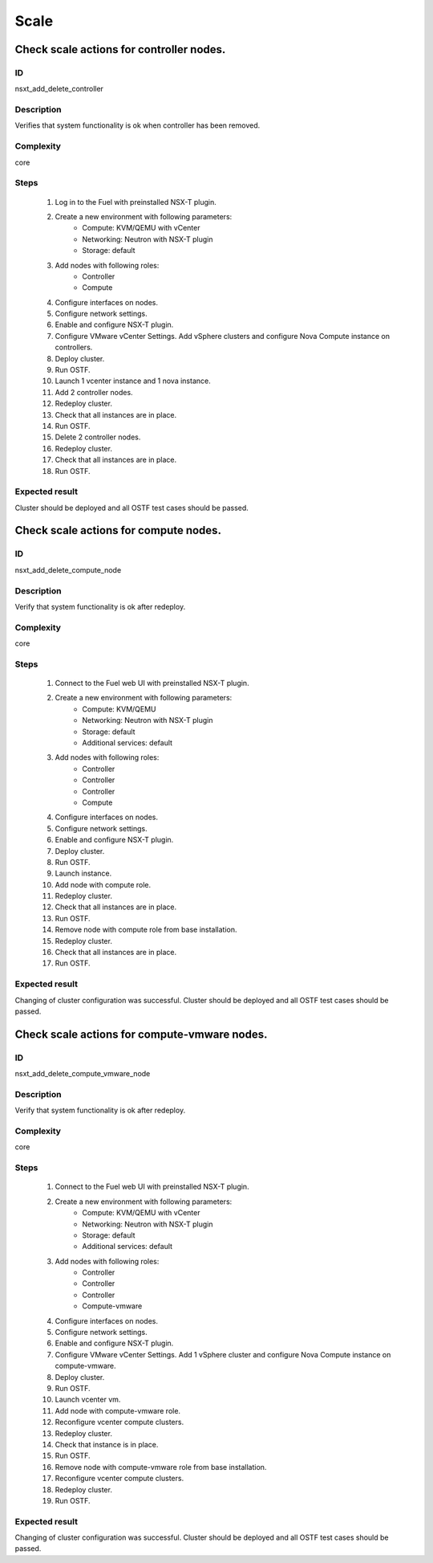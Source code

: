Scale
=====


Check scale actions for controller nodes.
-----------------------------------------


ID
##

nsxt_add_delete_controller


Description
###########

Verifies that system functionality is ok when controller has been removed.


Complexity
##########

core


Steps
#####

    1. Log in to the Fuel with preinstalled NSX-T plugin.
    2. Create a new environment with following parameters:
        * Compute: KVM/QEMU with vCenter
        * Networking: Neutron with NSX-T plugin
        * Storage: default
    3. Add nodes with following roles:
        * Controller
        * Compute
    4. Configure interfaces on nodes.
    5. Configure network settings.
    6. Enable and configure NSX-T plugin.
    7. Configure VMware vCenter Settings. Add vSphere clusters and configure Nova Compute instance on controllers.
    8. Deploy cluster.
    9. Run OSTF.
    10. Launch 1 vcenter instance and 1 nova instance.
    11. Add 2 controller nodes.
    12. Redeploy cluster.
    13. Check that all instances are in place.
    14. Run OSTF.
    15. Delete 2 controller nodes.
    16. Redeploy cluster.
    17. Check that all instances are in place.
    18. Run OSTF.


Expected result
###############

Cluster should be deployed and all OSTF test cases should be passed.


Check scale actions for compute nodes.
--------------------------------------


ID
##

nsxt_add_delete_compute_node


Description
###########

Verify that system functionality is ok after redeploy.


Complexity
##########

core


Steps
#####

    1. Connect to the Fuel web UI with preinstalled NSX-T plugin.
    2. Create a new environment with following parameters:
        * Compute: KVM/QEMU
        * Networking: Neutron with NSX-T plugin
        * Storage: default
        * Additional services: default
    3. Add nodes with following roles:
        * Controller
        * Controller
        * Controller
        * Compute
    4. Configure interfaces on nodes.
    5. Configure network settings.
    6. Enable and configure NSX-T plugin.
    7. Deploy cluster.
    8. Run OSTF.
    9. Launch instance.
    10. Add node with compute role.
    11. Redeploy cluster.
    12. Check that all instances are in place.
    13. Run OSTF.
    14. Remove node with compute role from base installation.
    15. Redeploy cluster.
    16. Check that all instances are in place.
    17. Run OSTF.


Expected result
###############

Changing of cluster configuration was successful. Cluster should be deployed and all OSTF test cases should be passed.


Check scale actions for compute-vmware nodes.
---------------------------------------------


ID
##

nsxt_add_delete_compute_vmware_node


Description
###########

Verify that system functionality is ok after redeploy.


Complexity
##########

core


Steps
#####

    1. Connect to the Fuel web UI with preinstalled NSX-T plugin.
    2. Create a new environment with following parameters:
        * Compute: KVM/QEMU with vCenter
        * Networking: Neutron with NSX-T plugin
        * Storage: default
        * Additional services: default
    3. Add nodes with following roles:
        * Controller
        * Controller
        * Controller
        * Compute-vmware
    4. Configure interfaces on nodes.
    5. Configure network settings.
    6. Enable and configure NSX-T plugin.
    7. Configure VMware vCenter Settings. Add 1 vSphere cluster and configure Nova Compute instance on compute-vmware.
    8. Deploy cluster.
    9. Run OSTF.
    10. Launch vcenter vm.
    11. Add node with compute-vmware role.
    12. Reconfigure vcenter compute clusters.
    13. Redeploy cluster.
    14. Check that instance is in place.
    15. Run OSTF.
    16. Remove node with compute-vmware role from base installation.
    17. Reconfigure vcenter compute clusters.
    18. Redeploy cluster.
    19. Run OSTF.


Expected result
###############

Changing of cluster configuration was successful. Cluster should be deployed and all OSTF test cases should be passed.
